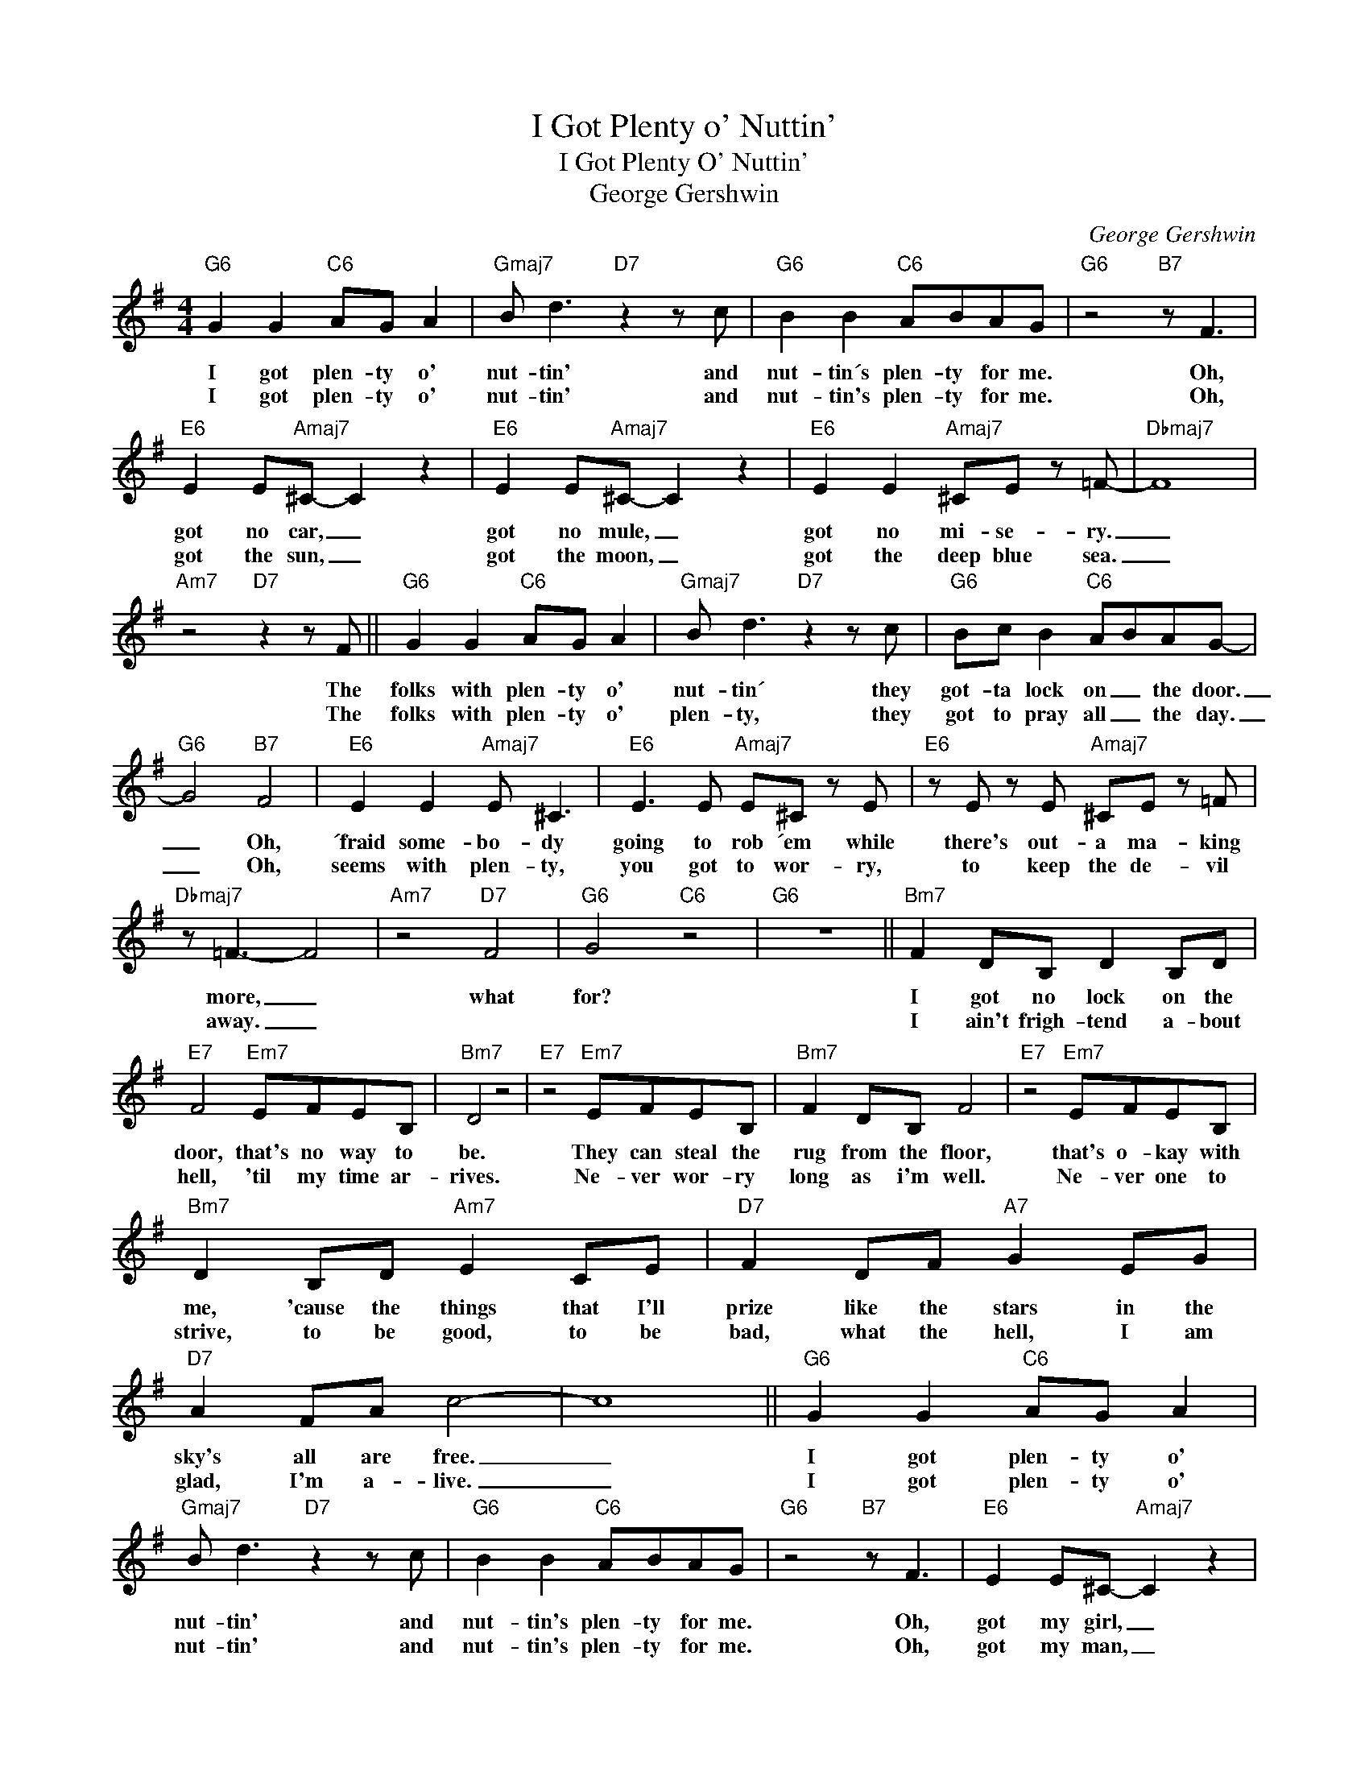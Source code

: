 X:1
T:I Got Plenty o' Nuttin'
T:I Got Plenty O' Nuttin'
T:George Gershwin
C:George Gershwin
Z:Public Domain
L:1/8
M:4/4
K:none
V:1 treble transpose=-9 
%%MIDI program 65
V:1
[K:G]"G6" G2 G2"C6" AG A2 |"Gmaj7" B d3"D7" z2 z c |"G6" B2 B2"C6" ABAG |"G6" z4"B7" z F3 | %4
w: I got plen- ty o'|nut- tin' and|nut- tin´s plen- ty for me.|Oh,|
w: I got plen- ty o'|nut- tin' and|nut- tin's plen- ty for me.|Oh,|
"E6" E2 E"Amaj7"^C- C2 z2 |"E6" E2 E"Amaj7"^C- C2 z2 |"E6" E2 E2"Amaj7" ^CE z =F- |"Dbmaj7" F8 | %8
w: got no car, _|got no mule, _|got no mi- se- ry.|_|
w: got the sun, _|got the moon, _|got the deep blue sea.|_|
"Am7" z4"D7" z2 z F ||"G6" G2 G2"C6" AG A2 |"Gmaj7" B d3"D7" z2 z c |"G6" Bc B2"C6" ABAG- | %12
w: The|folks with plen- ty o'|nut- tin´ they|got- ta lock on _ the door.|
w: The|folks with plen- ty o'|plen- ty, they|got to pray all _ the day.|
"G6" G4"B7" F4 |"E6" E2 E2"Amaj7" E ^C3 |"E6" E3 E"Amaj7" E^C z E |"E6" z E z E"Amaj7" ^CE z =F | %16
w: _ Oh,|´fraid some- bo- dy|going to rob ´em while|there's out- a ma- king|
w: _ Oh,|seems with plen- ty,|you got to wor- ry,|to keep the de- vil|
"Dbmaj7" z =F3- F4 |"Am7" z4"D7" F4 |"G6" G4"C6" z4 |"G6" z8 ||"Bm7" F2 DB, D2 B,D | %21
w: more, _|what|for?||I got no lock on the|
w: away. _||||I ain't frigh- tend a- bout|
"E7" F4"Em7" EFEB, |"Bm7" D4 z4 |"E7" z4"Em7" EFEB, |"Bm7" F2 DB, F4 |"E7" z4"Em7" EFEB, | %26
w: door, that's no way to|be.|They can steal the|rug from the floor,|that's o- kay with|
w: hell, 'til my time ar-|rives.|Ne- ver wor- ry|long as i'm well.|Ne- ver one to|
"Bm7" D2 B,D"Am7" E2 CE |"D7" F2 DF"A7" G2 EG |"D7" A2 FA c4- | c8 ||"G6" G2 G2"C6" AG A2 | %31
w: me, 'cause the things that I'll|prize like the stars in the|sky's all are free.|_|I got plen- ty o'|
w: strive, to be good, to be|bad, what the hell, I am|glad, I'm a- live.|_|I got plen- ty o'|
"Gmaj7" B d3"D7" z2 z c |"G6" B2 B2"C6" ABAG |"G6" z4"B7" z F3 |"E6" E2 E^C-"Amaj7" C2 z2 | %35
w: nut- tin' and|nut- tin's plen- ty for me.|Oh,|got my girl, _|
w: nut- tin' and|nut- tin's plen- ty for me.|Oh,|got my man, _|
"E6" E2 E^C-"Amaj7" C2 z2 |"E6" z2 E2"Amaj7" E^C z E |"Dbmaj7" =F2 FF- F4 | z8 | z4"D7" F2 F2 | %40
w: got my song, _|got hea- ven the|whole day long. _||Got my|
w: got my song, _|got hea- ven the|whole day long. _||Got my|
"G6" G8 |"Am7" z4"D7#9" =F2 F2 |"G6" G8 |"Am7" z4"D7#9" =F2 F2 |"G6" G8 |"Am7" z4"D7#9" =F2 F2 | %46
w: girl.|Got my|song.|Got my|lord.|Got my|
w: man.|Got my|song.|Got my|lord.|Got ma|
"G6" G8 | z8 |] %48
w: song.||
w: song.||

